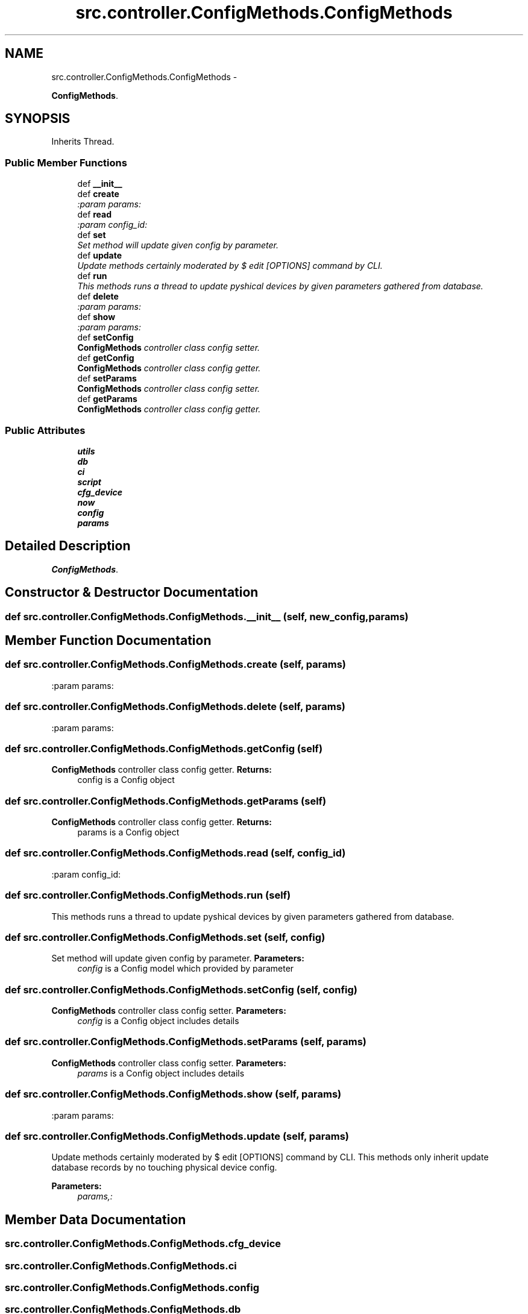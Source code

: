 .TH "src.controller.ConfigMethods.ConfigMethods" 3 "Thu Mar 21 2013" "Version v1.0" "Labris Wireless Access Point Controller" \" -*- nroff -*-
.ad l
.nh
.SH NAME
src.controller.ConfigMethods.ConfigMethods \- 
.PP
\fBConfigMethods\fP\&.  

.SH SYNOPSIS
.br
.PP
.PP
Inherits Thread\&.
.SS "Public Member Functions"

.in +1c
.ti -1c
.RI "def \fB__init__\fP"
.br
.ti -1c
.RI "def \fBcreate\fP"
.br
.RI "\fI:param params: \fP"
.ti -1c
.RI "def \fBread\fP"
.br
.RI "\fI:param config_id: \fP"
.ti -1c
.RI "def \fBset\fP"
.br
.RI "\fISet method will update given config by parameter\&. \fP"
.ti -1c
.RI "def \fBupdate\fP"
.br
.RI "\fIUpdate methods certainly moderated by $ edit [OPTIONS] command by CLI\&. \fP"
.ti -1c
.RI "def \fBrun\fP"
.br
.RI "\fIThis methods runs a thread to update pyshical devices by given parameters gathered from database\&. \fP"
.ti -1c
.RI "def \fBdelete\fP"
.br
.RI "\fI:param params: \fP"
.ti -1c
.RI "def \fBshow\fP"
.br
.RI "\fI:param params: \fP"
.ti -1c
.RI "def \fBsetConfig\fP"
.br
.RI "\fI\fBConfigMethods\fP controller class config setter\&. \fP"
.ti -1c
.RI "def \fBgetConfig\fP"
.br
.RI "\fI\fBConfigMethods\fP controller class config getter\&. \fP"
.ti -1c
.RI "def \fBsetParams\fP"
.br
.RI "\fI\fBConfigMethods\fP controller class config setter\&. \fP"
.ti -1c
.RI "def \fBgetParams\fP"
.br
.RI "\fI\fBConfigMethods\fP controller class config getter\&. \fP"
.in -1c
.SS "Public Attributes"

.in +1c
.ti -1c
.RI "\fButils\fP"
.br
.ti -1c
.RI "\fBdb\fP"
.br
.ti -1c
.RI "\fBci\fP"
.br
.ti -1c
.RI "\fBscript\fP"
.br
.ti -1c
.RI "\fBcfg_device\fP"
.br
.ti -1c
.RI "\fBnow\fP"
.br
.ti -1c
.RI "\fBconfig\fP"
.br
.ti -1c
.RI "\fBparams\fP"
.br
.in -1c
.SH "Detailed Description"
.PP 
\fBConfigMethods\fP\&. 
.SH "Constructor & Destructor Documentation"
.PP 
.SS "def src\&.controller\&.ConfigMethods\&.ConfigMethods\&.__init__ (self, new_config, params)"

.SH "Member Function Documentation"
.PP 
.SS "def src\&.controller\&.ConfigMethods\&.ConfigMethods\&.create (self, params)"

.PP
:param params: 
.SS "def src\&.controller\&.ConfigMethods\&.ConfigMethods\&.delete (self, params)"

.PP
:param params: 
.SS "def src\&.controller\&.ConfigMethods\&.ConfigMethods\&.getConfig (self)"

.PP
\fBConfigMethods\fP controller class config getter\&. \fBReturns:\fP
.RS 4
config is a Config object 
.RE
.PP

.SS "def src\&.controller\&.ConfigMethods\&.ConfigMethods\&.getParams (self)"

.PP
\fBConfigMethods\fP controller class config getter\&. \fBReturns:\fP
.RS 4
params is a Config object 
.RE
.PP

.SS "def src\&.controller\&.ConfigMethods\&.ConfigMethods\&.read (self, config_id)"

.PP
:param config_id: 
.SS "def src\&.controller\&.ConfigMethods\&.ConfigMethods\&.run (self)"

.PP
This methods runs a thread to update pyshical devices by given parameters gathered from database\&. 
.SS "def src\&.controller\&.ConfigMethods\&.ConfigMethods\&.set (self, config)"

.PP
Set method will update given config by parameter\&. \fBParameters:\fP
.RS 4
\fIconfig\fP is a Config model which provided by parameter 
.RE
.PP

.SS "def src\&.controller\&.ConfigMethods\&.ConfigMethods\&.setConfig (self, config)"

.PP
\fBConfigMethods\fP controller class config setter\&. \fBParameters:\fP
.RS 4
\fIconfig\fP is a Config object includes details 
.RE
.PP

.SS "def src\&.controller\&.ConfigMethods\&.ConfigMethods\&.setParams (self, params)"

.PP
\fBConfigMethods\fP controller class config setter\&. \fBParameters:\fP
.RS 4
\fIparams\fP is a Config object includes details 
.RE
.PP

.SS "def src\&.controller\&.ConfigMethods\&.ConfigMethods\&.show (self, params)"

.PP
:param params: 
.SS "def src\&.controller\&.ConfigMethods\&.ConfigMethods\&.update (self, params)"

.PP
Update methods certainly moderated by $ edit [OPTIONS] command by CLI\&. This methods only inherit update database records by no touching physical device config\&.
.PP
\fBParameters:\fP
.RS 4
\fIparams,:\fP 
.RE
.PP

.SH "Member Data Documentation"
.PP 
.SS "src\&.controller\&.ConfigMethods\&.ConfigMethods\&.cfg_device"

.SS "src\&.controller\&.ConfigMethods\&.ConfigMethods\&.ci"

.SS "src\&.controller\&.ConfigMethods\&.ConfigMethods\&.config"

.SS "src\&.controller\&.ConfigMethods\&.ConfigMethods\&.db"

.SS "src\&.controller\&.ConfigMethods\&.ConfigMethods\&.now"

.SS "src\&.controller\&.ConfigMethods\&.ConfigMethods\&.params"

.SS "src\&.controller\&.ConfigMethods\&.ConfigMethods\&.script"

.SS "src\&.controller\&.ConfigMethods\&.ConfigMethods\&.utils"


.SH "Author"
.PP 
Generated automatically by Doxygen for Labris Wireless Access Point Controller from the source code\&.
